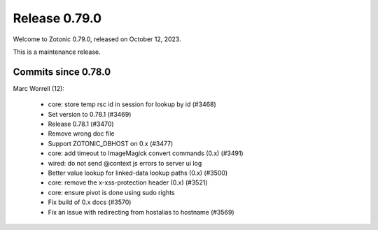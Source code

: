 .. _rel-0.79.0:

Release 0.79.0
==============

Welcome to Zotonic 0.79.0, released on October 12, 2023.

This is a maintenance release.

Commits since 0.78.0
--------------------

Marc Worrell (12):

 * core: store temp rsc id in session for lookup by id (#3468)
 * Set version to 0.78.1 (#3469)
 * Release 0.78.1 (#3470)
 * Remove wrong doc file
 * Support ZOTONIC_DBHOST on 0.x (#3477)
 * core: add timeout to ImageMagick convert commands (0.x) (#3491)
 * wired: do not send @context js errors to server ui log
 * Better value lookup for linked-data lookup paths (0.x) (#3500)
 * core: remove the x-xss-protection header (0.x) (#3521)
 * core: ensure pivot is done using sudo rights
 * Fix build of 0.x docs (#3570)
 * Fix an issue with redirecting from hostalias to hostname (#3569)
